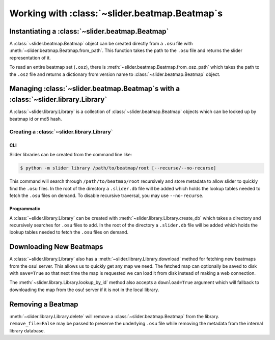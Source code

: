 Working with :class:`~slider.beatmap.Beatmap`\s
===============================================

Instantiating a :class:`~slider.beatmap.Beatmap`
------------------------------------------------

A :class:`~slider.beatmap.Beatmap` object can be created directly from a
``.osu`` file with :meth:`~slider.beatmap.Beatmap.from_path`. This function
takes the path to the ``.osu`` file and returns the slider representation of it.

To read an entire beatmap set (``.osz``), there is
:meth:`~slider.beatmap.Beatmap.from_osz_path` which takes the path to the
``.osz`` file and returns a dictionary from version name to
:class:`~slider.beatmap.Beatmap` object.

Managing :class:`~slider.beatmap.Beatmap`\s with a :class:`~slider.library.Library`
-----------------------------------------------------------------------------------

A :class:`~slider.library.Library` is a collection of
:class:`~slider.beatmap.Beatmap` objects which can be looked up by beatmap id
or md5 hash.

Creating a :class:`~slider.library.Library`
~~~~~~~~~~~~~~~~~~~~~~~~~~~~~~~~~~~~~~~~~~~

CLI
```

Slider libraries can be created from the command line like:

.. code-block:: bash

   $ python -m slider library /path/to/beatmap/root [--recurse/--no-recurse]

This command will search through ``/path/to/beatmap/root`` recursively and store
metadata to allow slider to quickly find the ``.osu`` files. In the root of the
directory a ``.slider.db`` file will be added which holds the lookup tables
needed to fetch the ``.osu`` files on demand. To disable recursive traversal,
you may use ``--no-recurse``.

Programmatic
````````````

A :class:`~slider.library.Library` can be created with
:meth:`~slider.library.Library.create_db` which takes a directory and
recursively searches for ``.osu`` files to add. In the root of the directory a
``.slider.db`` file will be added which holds the lookup tables needed to fetch
the ``.osu`` files on demand.

Downloading New Beatmaps
------------------------

A :class:`~slider.library.Library` also has a
:meth:`~slider.library.Library.download` method for fetching new beatmaps from
the osu! server. This allows us to quickly get any map we need. The fetched map
can optionally be saved to disk with ``save=True`` so that next time the map is
requested we can load it from disk instead of making a web connection.

The :meth:`~slider.library.Library.lookup_by_id` method also accepts a
``download=True`` argument which will fallback to downloading the map from the
osu! server if it is not in the local library.

Removing a Beatmap
------------------

:meth:`~slider.library.Library.delete` will remove a
:class:`~slider.beatmap.Beatmap` from the library. ``remove_file=False`` may be
passed to preserve the underlying ``.osu`` file while removing the metadata from
the internal library database.
